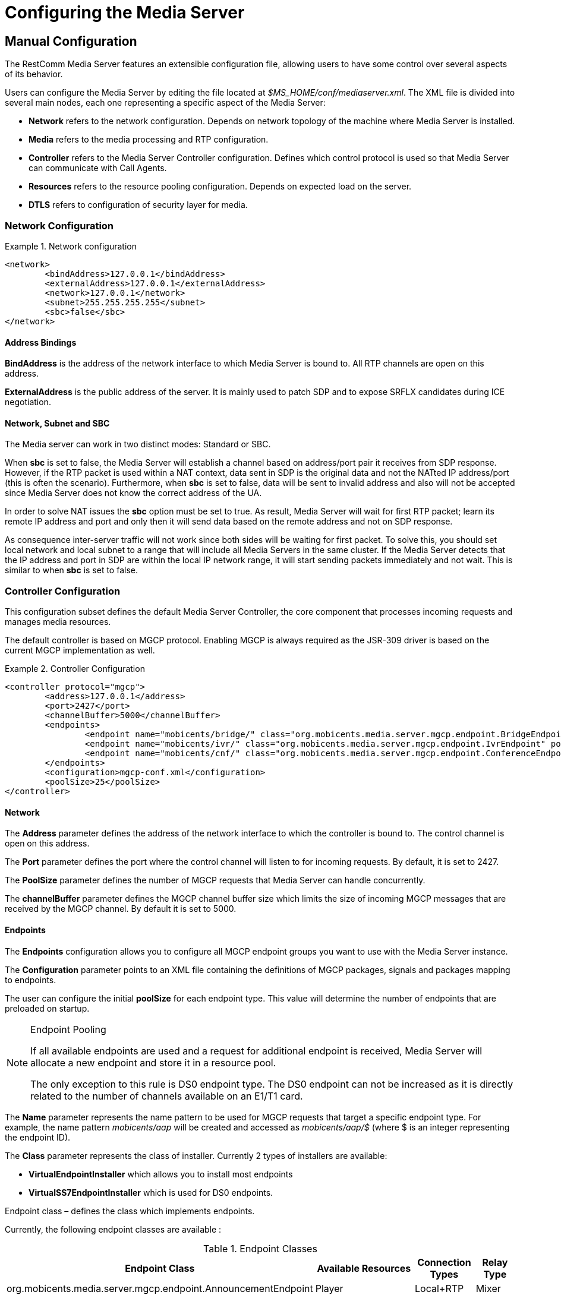 [[_ctms_configuring_the_media_server]]
= Configuring the Media Server

[[_ctms_configuring_the_media_server_manual]]
== Manual Configuration

The RestComm Media Server features an extensible configuration file, allowing users to have some control over several aspects of its behavior.

Users can configure the Media Server by editing the file located at _$MS_HOME/conf/mediaserver.xml_. The XML file is divided into several main nodes, each one representing a specific aspect of the Media Server:

* *Network* refers to the network configuration. Depends on network topology of the machine where Media Server is installed.
* *Media* refers to the media processing and RTP configuration.
* *Controller* refers to the Media Server Controller configuration. Defines which control protocol is used so that Media Server can communicate with Call Agents.
* *Resources* refers to the resource pooling configuration. Depends on expected load on the server.
* *DTLS* refers to configuration of security layer for media.

=== Network Configuration

.Network configuration
====
[source,xml]
----
<network>
	<bindAddress>127.0.0.1</bindAddress>
	<externalAddress>127.0.0.1</externalAddress>
	<network>127.0.0.1</network>
	<subnet>255.255.255.255</subnet>
	<sbc>false</sbc>
</network>
----
====

==== Address Bindings

*BindAddress* is the address of the network interface to which Media Server is bound to. All RTP channels are open on this address.

*ExternalAddress* is the public address of the server. It is mainly used to patch SDP and to expose SRFLX candidates during ICE negotiation.

==== Network, Subnet and SBC

The Media server can work in two distinct modes: Standard or SBC.

When *sbc* is set to false, the Media Server will establish a channel based on address/port pair it receives from SDP response.
However, if the RTP packet is used within a NAT context, data sent in SDP is the original data and not the NATted IP address/port (this is often the scenario).
Furthermore, when *sbc* is set to false, data will be sent to invalid address and also will not be accepted since Media Server does not know the correct address of the UA.
 
In order to solve NAT issues the *sbc* option must be set to true.
As result, Media Server will wait for first RTP packet; learn its remote IP address and port and only then it will send data based on the remote address and not on SDP response.

As consequence inter-server traffic will not work since both sides will be waiting for first packet.
To solve this, you should set local network and local subnet to a range that will include all Media Servers in the same cluster.
If the Media Server detects that the IP address and port in SDP are within the local IP network range, it will start sending packets immediately and not wait.
This is similar to when *sbc* is set to false.


=== Controller Configuration

This configuration subset defines the default Media Server Controller, the core component that processes incoming requests and manages media resources.


The default controller is based on MGCP protocol. Enabling MGCP is always required as the JSR-309 driver is based on the current MGCP implementation as well.


.Controller Configuration
====
[source,xml]
----
<controller protocol="mgcp">
	<address>127.0.0.1</address>
	<port>2427</port>
	<channelBuffer>5000</channelBuffer>
	<endpoints>
		<endpoint name="mobicents/bridge/" class="org.mobicents.media.server.mgcp.endpoint.BridgeEndpoint" poolSize="50" />
		<endpoint name="mobicents/ivr/" class="org.mobicents.media.server.mgcp.endpoint.IvrEndpoint" poolSize="50" />
		<endpoint name="mobicents/cnf/" class="org.mobicents.media.server.mgcp.endpoint.ConferenceEndpoint" poolSize="50" />
	</endpoints>
	<configuration>mgcp-conf.xml</configuration>
	<poolSize>25</poolSize>
</controller>
----
====

==== Network

The *Address* parameter defines the address of the network interface to which the controller is bound to. The control channel is open on this address.

The *Port* parameter defines the port where the control channel will listen to for incoming requests. By default, it is set to 2427.

The *PoolSize* parameter defines the number of MGCP requests that Media Server can handle concurrently.

The *channelBuffer* parameter defines the MGCP channel buffer size which limits the size of incoming MGCP messages that are received by the MGCP channel. By default it is set to 5000.

==== Endpoints

The *Endpoints* configuration allows you to configure all MGCP endpoint groups you want to use with the Media Server instance.

The *Configuration* parameter points to an XML file containing the definitions of MGCP packages, signals and packages mapping to endpoints.

The user can configure the initial *poolSize* for each endpoint type.
This value will determine the number of endpoints that are preloaded on startup.

.Endpoint Pooling
[NOTE]
====
If all available endpoints are used and a request for  additional endpoint is received, Media Server will allocate a new endpoint and store it in a resource pool.

The only exception to this rule is DS0 endpoint type.
The DS0 endpoint can not be increased as it is directly related to the number of channels available on an E1/T1 card.
====

The *Name* parameter represents the name pattern to be used for MGCP requests that target a specific endpoint type.
For example, the name pattern _mobicents/aap_ will be created and accessed as _mobicents/aap/$_ (where $ is an integer representing the endpoint ID).  

The *Class* parameter represents the class of installer.
Currently 2 types of installers are available:

* [path]*VirtualEndpointInstaller* which allows you to install most endpoints
* [path]*VirtualSS7EndpointInstaller* which is used for DS0 endpoints. 

Endpoint class – defines the class which implements endpoints. 

Currently, the following endpoint classes are available : 

.Endpoint Classes
[cols="1,1,1,1", frame="all", options="header"]
|===
| Endpoint Class | Available Resources | Connection Types | Relay Type
| org.mobicents.media.server.mgcp.endpoint.AnnouncementEndpoint | Player | Local+RTP | Mixer
| org.mobicents.media.server.mgcp.endpoint.IvrEndpoint | Player,Recorder,Dtmf Detector,Dtmf Generator | Local+RTP | Mixer
| org.mobicents.media.server.mgcp.endpoint.ConferenceEndpoint | None | Local+RTP | Mixer
| org.mobicents.media.server.mgcp.endpoint.BridgeEndpoint | None | Local+RTP | Splitter
| org.mobicents.media.server.mgcp.endpoint.PacketRelayEndpoint | None | RTP | Mixer
| org.mobicents.media.server.mgcp.endpoint.Ds0Endpoint | Signal Detector,Signal Generator | Local+RTP | Splitter
|===

A Mixer endpoint will mix together data from both connections and resources.
This implies that it will still be available even without the appropriate setting mode. 

A Splitter endpoint is not a standard MGCP endpoint type, as it handles two different resources groups.
The first group uses local connections whereas the second group uses RTP connections.
This implies that non-RTP connections can communicate with RTP endpoints and none local connections can still access local endpoints.

The Bridge endpoint, a Splitter type, is useful in the scenarios shown below: 

image::images/bridge-endpoint-ivr-conference.png[]

In this scenario, both IVR and Conference endpoints will be connected by a pair of Local Connections to the Bridge Endpoint. This is considered a good practice as there will be no cross over of IVR Resources (player , recorder , etc) to conference.
The same applies to any conference traffic, it will not cross over to IVR.
This is useful for recording RTP data for specific groups of users. 

DS0 endpoint is a type Splitter.
All connections, signal detector and signal generator are in group 1,  while signalling channel SS7 is placed in group 2.
That means that any SS7 channel data will be sent to any connection and signal detector, while data from signal generator and any connection will be sent only to SS7 channel. 

.Endpoint Groups
[NOTE]
====
In order to configure multiple groups of endpoints of the same type per Media Server instance, you must change the name of each group. 
====

=== Media Configuration

The media configuration contains definitions that have an impact on the media channels.

.Media Configuration
====
[source,xml]
----
<media>
	<timeout>30</timeout>
	<halfOpenDuration>300</halfOpenDuration>
	<maxDuration>14400</maxDuration>
	<lowPort>34534</lowPort>
	<highPort>65534</highPort>
	<jitterBuffer size="50" />
	<codecs>
		<codec name="l16" />
		<codec name="pcmu" />
		<codec name="pcma" />
		<codec name="gsm" />
		<codec name="opus" />
		<codec name="g729" />
	</codecs>
</media>
----
====

==== RTP Channels

The *LowPort* and *HighPort* define the port range reserved for RTP channels.
These values should be an even number, since odd ports are reserved for RTCP channels.

The *HalfOpenDuration* value define the maximum duration an RTP channel can remain half-open, that is, in a state were is waiting for a response from the remote peer in order to fully establish the connection. If set to zero, the connection will stay half-open indeterminately.
The *MaxDuration* value defines the maximum duration an RTP channel can remain open, thus limiting the lifetime of calls. If set to zero, the connection will stay open forever.

The *JitterBuffer* size parameter sets the maximum capacity of the jitter buffer, in milliseconds.
Jitter Buffers are commonly configured to hold up to 50-60ms of audio.

==== RTP Timeout

Most SIP UA do not support any type of keep-alive between 200 OK and BYE.
Therefore, in case the network goes down while a call is established, the call may hang forever.
That is why RTP streaming should not be interrupted (exception to rule being _recvonly_ and _inactive_ modes). With the this in mind, the Media Server features the *timeout* parameter. 

When *timeout* is set to greater than 0, the Media Server will monitor RTP traffic and if it finds period equal or greater then the RTP timeout (in seconds) it will delete the connection and notify the server that a connection was removed (by sending DLCX MGCP command). Consequently, any border server will receive a reliable notification that the call is still alive even when the communication network is no longer available. 

NOTE: When enabling RTP timeout, it is recommended that you do not set the mode to _inactive_ or _sendonly_ when you expect to receive data (after 180 or 200 OK) depending on your application 

.Call Flow
====
[source,xml]
----

Similar call flow may be like this

UA ----> INVITE ----> Control Server
Control Server ----> CRCX with mode inactive ----> Media Server
Control Server ----> INVITE ----> inside network or to other side
Inside network or other side ----> 183 with SDP ----> Control Server
Control Server ---> MDCX with mode sendonly ---> Media Server
Control Server ---> 183 with SDP ----> UA
Inside network or other side ----> 200 ----> Control Server
Control Server ---> MDCX with mode sendrecv ---> Media Server
Control Server ---> 200 ----> UA
----
====

In case of 180 or 183 without SDP response , intermediate MDCX is not required. 


==== Codecs

Currently media server supports six codecs : G711 A/U, Linear PCM Raw, GSM, ILBC, Opus and G.729.

.G.729 usage
WARNING: Please note that a valid license is required to use G.729 , therefore you should purchase a license prior to enabling this codec. 

If you decide to use a single codec for encoding or decoding data, you should leave one RAW or 2 Raw pair.
This is useful only in case of a one way activity. 

.L16 usage
NOTE: L16 codec is useful only in server to server communication where you have enough network bandwidth.
It is not recommended to allow L16 codec for UA – server connections, this can lead to degradation of the signal quality due to increased jitter and packet loss.

.Opus usage
NOTE: Opus codec processes data internally at 8kHz as mono signal. This sample rate and number of channels are limiting factors for sound quality when this codec is used. Bitrate is around 20 kbps. Payload type is fixed to value 111. It won't work with clients with other payload type values assigned to Opus codec. 

==== Opus Codec Configuration

http://opus-codec.org/[Opus Codec] is open, royalty-free, highly versatile audio codec.

Prerequisite library for Opus codec is `libopus` (or `libopus-dev` if the project is compiled from sources).

[source,shell]
----
# CentOS/RHEL
yum install libopus

# Ubuntu/Debian
apt-get install libopus

# macOS
brew install opus
----

The location of libopus library and name of compiled JNI library used by media server are specified by command line parameters. The values of the parameters are defined in file `bin/run.sh`.


=== Resources Configuration

In the current Media Server release, a global pool of resources is used to decrease garbage collection and allow for faster resource allocation.

.Resources Configuration
====
[source,xml]
----
<resources>
	<localConnection poolSize="100" />
	<remoteConnection poolSize="50" />
	<player poolSize="50">
		<connectionTimeout>2000</connectionTimeout>
	</player>
	<recorder poolSize="50" />
	<dtmfDetector poolSize="50" dbi="-35" />
	<dtmfGenerator poolSize="50" toneVolume="-20" toneDuration="80" />
	<signalDetector poolSize="0" />
	<signalGenerator poolSize="0" />
</resources>
----
====

As seen above, default pool sizes are configured for each possible type of media components:

* *Local Connection* - Link between two MGCP Endpoints;
* *Remote Connection* - Link between an MGCP Endpoint and a remote peer;
* *Player* - Plays audio tracks;
* *Recorder* - Records audio streams;
* *DTMF Generator* - Generates out-of-band DTMF tones;
* *DTMF Detector* - Detects both inband and out-of-band tones;
* *Signal Detector* - Detects SS7 tones;
* *Signal Generator* - Generates SS7 tones.


.About DTMF Detector Dbi
[NOTE]
====
Audio data is mixed with DTMF inband tones often.
As result, Media Server may detect false positive tones, or it may not detect tones which are sent.

By setting DTMF detector dbi parameter, the user can optimize tone detection by fine-tuning this parameter. However, default value has been tested and found to be generally appropriate.

Good practice mandates that inband tones should be used only in SS7/IP mixed network.
IP-only networks should use out-of-band tones only and disable inband detection. 
====

Signal Detector and Signal Generator are currently only used for connectivity tests for DS0 channel (COT isup signal), CO1, CO2, CT (Continuity Transport) and Loopback test modes.

For more information please see http://localhost:50253/afx/resource/Users/hrosa/Telestax/mobicents/mediaserver/git/mediaserver/docs/sources-asciidoc/src/main/asciidoc/preview.html#_msep_ms_event_packages[[_msep_ms_event_packages]]

.When the specified resource type is not available
[NOTE]
====
Please note that a resource will be automatically allocated if the specified resource type is not available in the resource pool.
This will require more memory allocation and in some cases may impact performance.

The more resources you have pre-configured on startup in the resource pool, the more memory the Media Server will require on startup.
It is up to the user to decide the best trade-off for the setup (greater memory usage on startup vs slower response when new resources are required in runtime).
====

=== DTLS Configuration

The DTLS configuration allows to define some properties that are used by WebRTC resources, through the DTLS protocol. Since the nature of this configuration is strongly related with security principles, *some of the default values of this configuration need to be replaced by the user's private information, ensuring that no vulnerabilities could be exploited by someone else.* This refers mainly to the *certificate*, that is shipped with mediaserver for demonstration purposes only, and its better explained in the *Certificate* subsection.

.DTLS default configuration
====
[source,xml]
----
<dtls>
	<minVersion>1.0</minVersion>
	<maxVersion>1.2</maxVersion>
	<cipherSuites>
		TLS_ECDHE_ECDSA_WITH_AES_128_GCM_SHA256,
		TLS_ECDHE_ECDSA_WITH_CHACHA20_POLY1305_SHA256,
		TLS_ECDHE_ECDSA_WITH_AES_128_CBC_SHA,
		TLS_ECDHE_ECDSA_WITH_AES_256_CBC_SHA
	</cipherSuites>
	<certificate path="../conf/dtls/x509-server-ecdsa.pem" key="../conf/dtls/x509-server-key-ecdsa.pem" algorithm="ecdsa"/>
</dtls>
----
====

==== DTLS Version

The properties *minVersion* and *maxVersion* define the supported minimum and maximum version of the DTLS protocol, respectively. The possible values suported by each property is *1.0* or *1.2*. 

==== Cipher suites

The *cipherSuites* property allows to inform one or more cipher suites to be used by DTLS. The names of the suites follows the https://docs.oracle.com/javase/8/docs/technotes/guides/security/StandardNames.html#ciphersuites[JSSE cipher suite naming standard] and must be separated by comma.
The following examples show how to set the cipher suites can be configured using *RSA* and *ECDSA*.

.Example of configuration for cipher suites using *RSA*
====
[source,xml]
----
<cipherSuites>
	TLS_ECDHE_RSA_WITH_AES_256_GCM_SHA384,
	TLS_ECDHE_RSA_WITH_AES_128_GCM_SHA256,
	TLS_ECDHE_RSA_WITH_AES_256_CBC_SHA384,
	TLS_ECDHE_RSA_WITH_AES_128_CBC_SHA256,
	TLS_ECDHE_RSA_WITH_AES_256_CBC_SHA,
	TLS_ECDHE_RSA_WITH_AES_128_CBC_SHA,
	TLS_DHE_RSA_WITH_AES_256_GCM_SHA384,
	TLS_DHE_RSA_WITH_AES_128_GCM_SHA256,
	TLS_DHE_RSA_WITH_AES_256_CBC_SHA256,
	TLS_DHE_RSA_WITH_AES_128_CBC_SHA256,
	TLS_DHE_RSA_WITH_AES_256_CBC_SHA,
	TLS_DHE_RSA_WITH_AES_128_CBC_SHA,
	TLS_RSA_WITH_AES_256_GCM_SHA384,
	TLS_RSA_WITH_AES_128_GCM_SHA256,
	TLS_RSA_WITH_AES_256_CBC_SHA256,
	TLS_RSA_WITH_AES_128_CBC_SHA256,
	TLS_RSA_WITH_AES_256_CBC_SHA,
	TLS_RSA_WITH_AES_128_CBC_SHA
</cipherSuites>
----
====

.Example of configuration for cipher suites using *ECDSA*
====
[source,xml]
----
<cipherSuites>
	TLS_ECDHE_ECDSA_WITH_AES_128_GCM_SHA256,
	TLS_ECDHE_ECDSA_WITH_CHACHA20_POLY1305_SHA256,
	TLS_ECDHE_ECDSA_WITH_AES_128_CBC_SHA,
	TLS_ECDHE_ECDSA_WITH_AES_256_CBC_SHA
</cipherSuites>
----
====

==== Certificate

This property allows to set the absolute or relative path of the certificate and key files. The path for the certificate file must be informed in the *path* property, and the path for the key file must be informed in the *key* property. The signature algorithm used for the certificates must be informed at the *algorithm* property, which supports the values *rsa* and *ecdsa*. The default certificate files must be replaced by certificates generated by the user, as described by the following warning:

IMPORTANT: The default certificate files that comes with mediaserver are for test purposes only. The use of the default certificates in production environment represent a potential vulnerability. *The default certificate files must be replaced by certificates generated by the user.*

The certificate files *x509-server.pem* and *x509-server-key.pem* correspond to the default *RSA* certificates, while the files *x509-server-ecdsa.pem* and *x509-server-key-ecdsa.pem* correspond to the default *ECDSA* certificates. Those files can be found at the directory *$MS_HOME/conf/dtls* of a mediaserver installation.
The following examples show how to properly set up mediaserver according to the chosen signature algorithm (*RSA* or *ECDSA*). Note that the *cipher suites*, *certificates* and *algorithm* change from one configuration to another.

.Configuration for *RSA* signature algorithm
====
[source,xml]
----
<dtls>
	<minVersion>1.0</minVersion>
	<maxVersion>1.2</maxVersion>
	<cipherSuites>
		TLS_ECDHE_RSA_WITH_AES_256_GCM_SHA384,
		TLS_ECDHE_RSA_WITH_AES_128_GCM_SHA256,
		TLS_ECDHE_RSA_WITH_AES_256_CBC_SHA384,
		TLS_ECDHE_RSA_WITH_AES_128_CBC_SHA256,
		TLS_ECDHE_RSA_WITH_AES_256_CBC_SHA,
		TLS_ECDHE_RSA_WITH_AES_128_CBC_SHA,
		TLS_DHE_RSA_WITH_AES_256_GCM_SHA384,
		TLS_DHE_RSA_WITH_AES_128_GCM_SHA256,
		TLS_DHE_RSA_WITH_AES_256_CBC_SHA256,
		TLS_DHE_RSA_WITH_AES_128_CBC_SHA256,
		TLS_DHE_RSA_WITH_AES_256_CBC_SHA,
		TLS_DHE_RSA_WITH_AES_128_CBC_SHA,
		TLS_RSA_WITH_AES_256_GCM_SHA384,
		TLS_RSA_WITH_AES_128_GCM_SHA256,
		TLS_RSA_WITH_AES_256_CBC_SHA256,
		TLS_RSA_WITH_AES_128_CBC_SHA256,
		TLS_RSA_WITH_AES_256_CBC_SHA,
		TLS_RSA_WITH_AES_128_CBC_SHA
	</cipherSuites>
	<certificate path="../conf/dtls/x509-server.pem" key="../conf/dtls/x509-server-key.pem" algorithm="rsa"/>
</dtls>
----
====

.Configuration for *ECDSA* signature algorithm
====
[source,xml]
----
<dtls>
	<minVersion>1.0</minVersion>
	<maxVersion>1.2</maxVersion>
	<cipherSuites>
		TLS_ECDHE_ECDSA_WITH_AES_128_GCM_SHA256,
		TLS_ECDHE_ECDSA_WITH_CHACHA20_POLY1305_SHA256,
		TLS_ECDHE_ECDSA_WITH_AES_128_CBC_SHA,
		TLS_ECDHE_ECDSA_WITH_AES_256_CBC_SHA
	</cipherSuites>
	<certificate path="../conf/dtls/x509-server-ecdsa.pem" key="../conf/dtls/x509-server-key-ecdsa.pem" algorithm="ecdsa"/>
</dtls>
----
====

=== Configure Speech Recognition Drivers

Media Server supports Automatic Speech Recognition functionality albeit depending on third party service providers such as Google Speech or IBM Watson.

It features a *pluggable* architecture, allowing users to choose their favourite provider. To do so, the user only needs to provide and register a driver in the configuration file.
To install a new driver users simply need to copy the driver’s jar file to the `MS_HOME/lib` directory and declare it in the configuration file.

The `mediaserver.xml` configuration file contains a specific section to define list of supported drivers grouped by subsystem:

.Configuration for drivers subsystem
====
[source,xml]
----
<subsystems>
        <subsystem name="asr">
            ...
        </subsystem>
</subsystems>
----
====

Each driver must declare the attributes `name` and `class`. Furthermore, each driver can require a custom list of parameters. Each parameter is composed by a pair of `name` and `value` attributes.
Example:

.Example configuration for drivers subsystem
====
[source,xml]
----
<subsystems>
         <subsystem name="asr">
                <driver name="some-driver" class="org.restcomm.media.drivers.asr.provider.ProviderAsrDriver">
                        <parameter name="param1">value1</parameter>
                        <parameter name="param2">value2</parameter>
                </driver>
        </subsystem>
</subsystems>
----
====

[WARNING]
====
Sometimes a driver will require system-wide configuration, such as environment variables to be defined.

It’s responsibility of the user to consult with ASR Service Provider about configuration requirements for a given driver.
====

[[_ctms_configuring_the_media_server_automatic]]
== Automatic Configuration

The RestComm Media Server features an automatic configuration mechanism to free the users from the burden of manually configuring every aspect of the platform.

Not only users can inject configuration parameters in a very simple format, this mechanism allows for automatization and easy management and multiplexing of processes.

[[_ctms_configuring_the_media_server_automatic_dependencies]]
=== Requirements

The automatic configuration mechanism requires the following dependencies:

. http://xmlstar.sourceforge.net[XML Starlet], a set of command line utilities (tools) which can be used to transform, query, validate, and edit XML documents and files using simple set of shell commands.
+
[source,shell]
----
# CentOS/RHEL
yum install xmlstarlet

# Ubuntu/Debian
apt-get install xmlstarlet

# macOS
homebrew install xmlstarlet
----

. https://tmux.github.io[TMux], a terminal multiplexer that lets you switch easily between several programs in one terminal, detach them (they keep running in the background) and reattach them to a different terminal.
+
----
# CentOS/RHEL
yum install tmux

# Ubuntu/Debian
apt-get install tmux

# macOS
homebrew install tmux
----

[[_ctms_configuring_the_media_server_automatic_file_structure]]
=== File Structure

[[_ctms_configuring_the_media_server_automatic_file_structure_table]]
.Automatic Configuration File Set
[cols="1,1", frame="all", options="header"]
|===
| File Name and Location | Description
|mediaserver.conf|Configuration file containing the list of parameters used to configure the Media Server.
Users must override the values of this file according to their preferences and environment.
|logger.conf|Configuration file containing the list of appenders and categories to configure the Logger.
|ssl.conf|Configuration file containing the list of parameters used to configure SSL.
|start-mediaserver.sh| Shell script that auto-configures the Media Server and bootstraps the Media Server. Loads values from _mediaserver.conf_ file.
Initiates a new session on tmux named _mediaserver_.
|stop-mediaserver.sh| Shell script that stops the Media Server.
Kills the active tmux session named _mediaserver_.
|.autoconfig|Hidden folder in the root directory of the media server. Contains all scripts responsible for auto-configuration magic.
|.autoconfig/autoconfig.d|Directory that contains all scripts responsible for configuring specific areas of the Media Server.
|.autoconfig/autoconfig.d/config-network.sh|Script responsible for configuring Network aspects of the Media Server.
|.autoconfig/autoconfig.d/config-controller-mgcp.sh|Script responsible for configuring the MGCP Controller of the Media Server.
|.autoconfig/autoconfig.d/config-media.sh|Script responsible for configuring Media aspects of the Media Server.
|.autoconfig/autoconfig.d/config-resources.sh|Script responsible for configuring Resource Pooling aspects of the Media Server.
|.autoconfig/autoconfig.d/config-dtls.sh|Script responsible for configuring DTLS aspects of the Media Server.
|.autoconfig/autoconfig.d/config-asr.sh|Script responsible for configuring ASR drivers registered in the Media Server.
|.autoconfig/autoconfig.d/config-logger.sh|Script responsible for configuring the Logger of the Media Server.
|.autoconfig/autoconfig.d/config-java-opts.sh|Script responsible for configuring the JAVA_OPTS of the Media Server process.
|.autoconfig/autoconfig.d/config-ssl.sh|Script responsible for configuring SSL.
|.autoconfig/autoconfigure.sh|Script responsible for invoking all configuration scripts within autoconfig.d directory.
|.autoconfig/verify-dependencies.sh|Script responsible for verifying if all dependencies are installed in the system. Interrupts auto-configuration process if not all requirements are met.
||
|===

[_ctms_configuring_the_media_server_automatic_resources]]
=== Configuring Media Resources

Media resource components are configured by difining the values in `mediaserver.conf`.

The following values could be specified in configuration file.

.Configuration in mediaserver.conf
====
[source,shell]
----
PLAYER_CONNECTION_TIMEOUT=2000
----
====
=== Configuring Speech Recognition Drivers

To install an ASR driver, the user must simply copy the driver's jar file to `MS_HOME/lib` directory and specify it in `mediaserver.conf`.

Users can follow this template to register and configure an ASR Driver:

.Configuration in mediaserver.conf
====
[source,shell]
----
ASR_DRIVER_<provider>=<driver-name>
ASR_DRIVER_<provider>_CLASS=<driver-class>
ASR_DRIVER_<provider>_PROPERTY_<property>=<property-name>
ASR_DRIVER_<provider>_PROPERTY_<property>_VALUE=<property-value>
----
====

.Example configuration in mediaserver.conf
====
[source,shell]
----
ASR_DRIVER_SOMEPROVIDER=some-provider
ASR_DRIVER_SOMEPROVIDER_CLASS=org.restcomm.media.drivers.asr.ProviderAsrDriver
ASR_DRIVER_SOMEPROVIDER_PROPERTY_PARAM1=param1
ASR_DRIVER_SOMEPROVIDER_PROPERTY_PARAM1_VALUE=value1
ASR_DRIVER_SOMEPROVIDER_PROPERTY_PARAM2=param2
ASR_DRIVER_SOMEPROVIDER_PROPERTY_PARAM2_VALUE=value2
----
====

If the ASR Driver depends on environment variables, then the user can define them in `mediaserver.conf` like:

[source,shell]
----
export VARIABLE_NAME=variable_value
----

[[_ctms_configuring_the_media_server_automatic_logger]]
=== Configuring the logger

The Media Server Logger features two static *Appenders*, one that outputs to the Terminal console and the other for the log file located at `MS_HOME/log/server.log`. The user can define the minimum logging threshold for each appender, which will filter logging statements.

If the user which to have more control over the logging threshold for a specific component of the Media Server, he can do so by defining logging *Categories*.
A logging Category follows the format `<package_name>:<log_threshold>`, where _package_name_ refers to the Media Server package to which the Logger will impose the _log_threshold_.

In the following example, the Logger will output RTP-related traces with DEBUG level or higher.

[NOTE]
====
Note that even though DEBUG traces are enabled for RTP stack, the Console and File appenders still impose a root threshold of INFO for any other traces.
====

.Configuration for Logger
====
[source,shell]
----
# Valid logging thresholds: TRACE, DEBUG, INFO, WARN, ERROR, FATAL
# Root Threshold
LOG_ROOT=INFO

LOG_FILE_URL=log/server.log

# Categories
LOG_CATEGORY_RTP='org.restcomm.media.rtp:DEBUG'
----
====

If the user wished to, for example, define a logging threshold for the MGCP stack, he could do by adding a new Category as shown below:

[source,shell]
----
LOG_CATEGORY_MGCP='org.restcomm.media.control.mgcp:DEBUG'
----

The user can also edit the *LOG_FILE_URL* parameter to define the location of the Media Server's log file.

[NOTE]
====
*LOG_FILE_URL* can be set to use either relative or absolute URL. If relative URL is used, then the root address of the URL will be the root directory of the Media Server installation (commonly known as _MS_HOME_).
====

[[_ctms_configuring_the_media_server_automatic_ssl]]
=== Configuring Secure Sockets Layer (SSL)

**SSL** is the standard security technology for establishing an encrypted link between a web server and a browser. This link ensures that all data passed between the web server and browsers remain private and integral.

To configure SSL, the user must edit the _ssl.conf_ file. The changes will take effect during bootstrap.

.Configuration for SSL
====
[source,shell]
----
# Secure SSL configuration.
SSL_ENABLED=false
SSL_KEYSTORE=conf/ssl/keystore.jks
SSL_PASSWORD=changeme
----
====

The parameter *SSL_ENABLED* can assume the values `true` or `false` and dictates whether SSL is enabled or not.
If SSL is enabled, then the user must assign the path of the KeyStore to the variable *SSL_KEYSTORE* as well as its password in *SSL_PASSWORD*.

[NOTE]
====
*SSL_KEYSTORE* can be set to use either relative or absolute URL. If relative URL is used, then the root address of the URL will be the root directory of the Media Server installation (commonly known as _MS_HOME_).
====

Support for SSL is enabled by appending a new set of parameters to the JAVA_OPTS of the Media Server process. These definitions are present in the script `MS_HOME/bin/run.sh`.

.SSL configuration in JAVA_OPTS
====
[source,shell]
----
# SSL Configuration
JAVA_OPTS="$JAVA_OPTS -Djavax.net.ssl.trustStore=../conf/ssl/mediaserver.jks -Djavax.net.ssl.trustStorePassword=changeme"
----
====

[[_ctms_configuring_the_media_server_automatic_running]]
=== Running

To use the automatic configuration and bootstrapping mechanism, users simply need to edit _mediaserver.conf_ file according to their environment and then execute the _start-mediaserver.sh_ script.

[source,shell]
----
bash-3.2# ./start-mediaserver.sh 
Media Server automatic configuration started:
Configuring MGCP Controller [Address=192.168.0.182, Port=2427, Expected Load=200]
Configuring DTLS [Min Version=1.2, Max Version=1.2, Certificate=conf/dtls/x509-server-ecdsa.pem, Key=conf/dtls/x509-server-key-ecdsa.pem, Algorithm=ecdsa, Cipher Suite=TLS_ECDHE_ECDSA_WITH_AES_128_GCM_SHA256,TLS_ECDHE_ECDSA_WITH_CHACHA20_POLY1305_SHA256,TLS_ECDHE_ECDSA_WITH_AES_128_CBC_SHA,TLS_ECDHE_ECDSA_WITH_AES_256_CBC_SHA]
Configuring MGCP Media [Timeout=10, Lowest Port=44534, Highest Port=55534, Jitter Size=60]
Configuring Media Codecs [pcmu,pcma,telephone-event]
Configuring Network [BindAddress=192.168.0.182, ExternalAddress=5.158.17.91, Network=192.168.0.254, Subnet=192.168.0.255, Use SBC=false]
Configuring Resource Pools [Local Connections=400, Remote Connections=200, Players=200, Recorders=200, DTMF Detectors=200, DTMF Generators=200]
Configuring Audio Cache [Enabled=true, Size=50]
Configuring Audio Player [Connection Timeout=2000]
Configuring DTMF Detector [Dbi=-25]
Media Server automatic configuration finished!
Starting RestComm Media Server...
...RestComm Media Server started running on session named "mediaserver"!
----

From the Terminal output, we see the script configuring the Media Server according to the values of _mediaserver.conf_. Then, is created a tmux session named _mediaserver_ where the Media Server process will be running.

[source,shell]
----
bash-3.2# tmux ls
mediaserver: 1 windows (created Wed Nov  2 22:05:14 2016) [160x35]
----

To access the _mediaserver_ session we just need to run the following command:

[source,shell]
----
bash-3.2# tmux attach -t mediaserver
----

To detach from tmux session, just press `ctrl+b d` from within tmux console.

[[_ctms_configuring_the_media_server_automatic_stopping]]
=== Stopping

To stop the Media Server process and kill the tmux session, the user simply needs to execute the stop-mediaserver.sh script.

[source,shell]
----
bash-3.2# ./stop-mediaserver.sh 
Stopping RestComm Media Server...
...stopped RestComm Media Server instance running on session "mediaserver".
bash-3.2# tmux ls
no server running on /private/tmp/tmux-501/default
----


